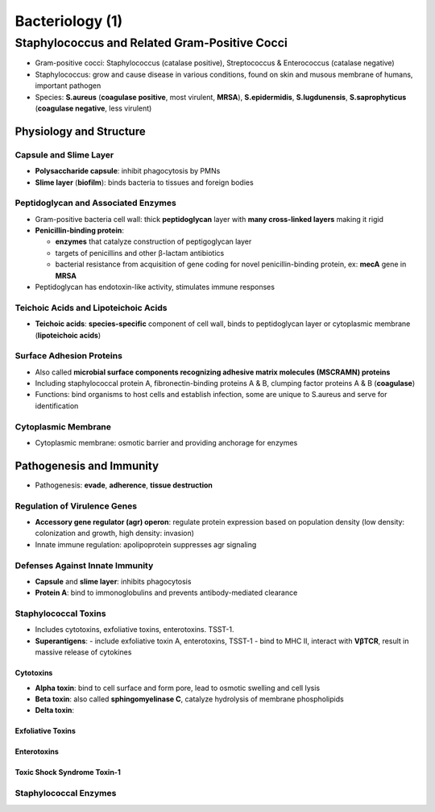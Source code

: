 Bacteriology (1)
================

Staphylococcus and Related Gram-Positive Cocci 
----------------------------------------------

- Gram-positive cocci: Staphylococcus (catalase positive), Streptococcus & Enterococcus (catalase negative)
- Staphylococcus: grow and cause disease in various conditions, found on skin and musous membrane of humans, important pathogen
- Species: **S.aureus** (**coagulase positive**, most virulent, **MRSA**), **S.epidermidis**, **S.lugdunensis**, **S.saprophyticus** (**coagulase negative**, less virulent)

Physiology and Structure 
^^^^^^^^^^^^^^^^^^^^^^^^

Capsule and Slime Layer
"""""""""""""""""""""""

- **Polysaccharide capsule**: inhibit phagocytosis by PMNs 
- **Slime layer** (**biofilm**): binds bacteria to tissues and foreign bodies

Peptidoglycan and Associated Enzymes 
""""""""""""""""""""""""""""""""""""

- Gram-positive bacteria cell wall: thick **peptidoglycan** layer with **many cross-linked layers** making it rigid 
- **Penicillin-binding protein**: 

  - **enzymes** that catalyze construction of peptigoglycan layer
  - targets of penicillins and other β-lactam antibiotics
  - bacterial resistance from acquisition of gene coding for novel penicillin-binding protein, ex: **mecA** gene in **MRSA**

- Peptidoglycan has endotoxin-like activity, stimulates immune responses

Teichoic Acids and Lipoteichoic Acids 
"""""""""""""""""""""""""""""""""""""

- **Teichoic acids**: **species-specific** component of cell wall, binds to peptidoglycan layer or cytoplasmic membrane (**lipoteichoic acids**)

Surface Adhesion Proteins 
"""""""""""""""""""""""""

- Also called **microbial surface components recognizing adhesive matrix molecules (MSCRAMN) proteins**
- Including staphylococcal protein A, fibronectin-binding proteins A & B, clumping factor proteins A & B (**coagulase**)
- Functions: bind organisms to host cells and establish infection, some are unique to S.aureus and serve for identification 

Cytoplasmic Membrane 
""""""""""""""""""""

- Cytoplasmic membrane: osmotic barrier and providing anchorage for enzymes 

Pathogenesis and Immunity 
^^^^^^^^^^^^^^^^^^^^^^^^^

- Pathogenesis: **evade**, **adherence**, **tissue destruction**

Regulation of Virulence Genes 
"""""""""""""""""""""""""""""

- **Accessory gene regulator (agr) operon**: regulate protein expression based on population density (low density: colonization and growth, high density: invasion)
- Innate immune regulation: apolipoprotein suppresses agr signaling

Defenses Against Innate Immunity 
""""""""""""""""""""""""""""""""

- **Capsule** and **slime layer**: inhibits phagocytosis 
- **Protein A**: bind to immonoglobulins and prevents antibody-mediated clearance

Staphylococcal Toxins 
"""""""""""""""""""""

- Includes cytotoxins, exfoliative toxins, enterotoxins. TSST-1.
- **Superantigens**: 
  - include exfoliative toxin A, enterotoxins, TSST-1 
  - bind to MHC II, interact with **VβTCR**, result in massive release of cytokines

Cytotoxins 
''''''''''

- **Alpha toxin**: bind to cell surface and form pore, lead to osmotic swelling and cell lysis 
- **Beta toxin**: also called **sphingomyelinase C**, catalyze hydrolysis of membrane phospholipids
- **Delta toxin**: 

Exfoliative Toxins 
''''''''''''''''''

Enterotoxins 
''''''''''''

Toxic Shock Syndrome Toxin-1 
''''''''''''''''''''''''''''

Staphylococcal Enzymes 
""""""""""""""""""""""